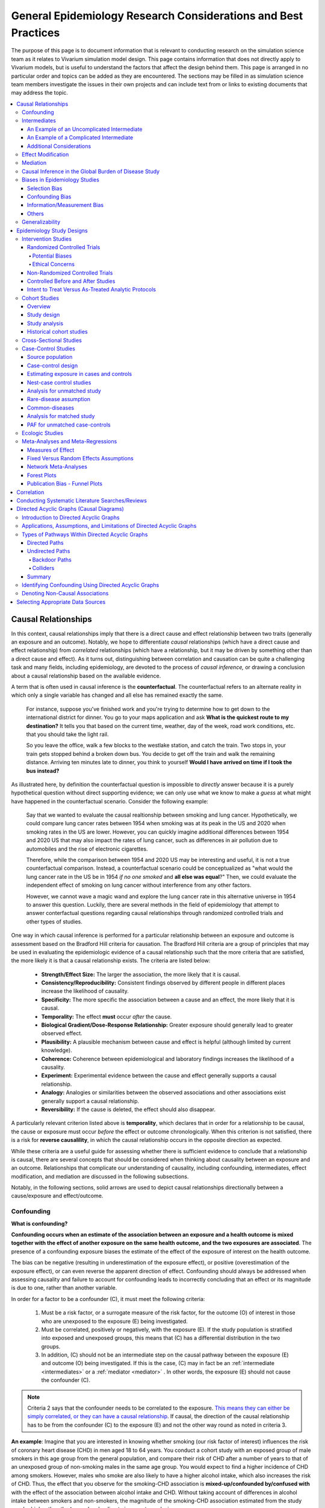 .. role:: underline
    :class: underline

..
  Section title decorators for this document:
  ==============
  Document Title
  ==============
  Section Level 1
  ---------------
  Section Level 2
  +++++++++++++++
  Section Level 3
  ~~~~~~~~~~~~~~~
  Section Level 4
  ^^^^^^^^^^^^^^^
  Section Level 5
  '''''''''''''''
  The depth of each section level is determined by the order in which each
  decorator is encountered below. If you need an even deeper section level, just
  choose a new decorator symbol from the list here:
  https://docutils.sourceforge.io/docs/ref/rst/restructuredtext.html#sections
  And then add it to the list of decorators above.

.. _general_research:

===============================================================
General Epidemiology Research Considerations and Best Practices
===============================================================

The purpose of this page is to document information that is relevant to conducting research on the simulation science team as it relates to Vivarium simulation model design. This page contains information that does not directly apply to Vivarium models, but is useful to understand the factors that affect the design behind them. This page is arranged in no particular order and topics can be added as they are encountered. The sections may be filled in as simulation science team members investigate the issues in their own projects and can include text from or links to existing documents that may address the topic.

.. contents::
	:local:

.. _causal_relationships:

Causal Relationships
--------------------

In this context, causal relationships imply that there is a direct cause and 
effect relationship between two traits (generally an exposure and an outcome). 
Notably, we hope to differentiate *causal* relationships (which have a direct 
cause and effect relationship) from *correlated* relationships (which have a 
relationship, but it may be driven by something other than a direct cause and 
effect). As it turns out, distinguishing between correlation and causation can 
be quite a challenging task and many fields, including epidemiology, are 
devoted to the process of *causal inference,* or drawing a conclusion about a 
causal relationship based on the available evidence.

A term that is often used in causal inference is the **counterfactual**. The 
counterfactual refers to an alternate reality in which only a single variable 
has changed and all else has remained exactly the same. 

  For instance, suppose you've finished work and you're trying to determine 
  how to get down to the international district for dinner. You go to your 
  maps application and ask **What is the quickest route to my destination?** 
  It tells you that based on the current time, weather, day of the week, road 
  work conditions, etc. that you should take the light rail.

  So you leave the office, walk a few blocks to the westlake station, and 
  catch the train. Two stops in, your train gets stopped behind a broken down 
  bus. You decide to get off the train and walk the remaining distance. 
  Arriving ten minutes late to dinner, you think to yourself **Would I have 
  arrived on time if I took the bus instead?**

As illustrated here, by definition the counterfactual question is impossible 
to *directly* answer because it is a purely hypothetical question without 
direct supporting evidence; we can only use what we know to make a *guess* at 
what might have happened in the counterfactual scenario. Consider the 
following example:

  Say that we wanted to evaluate the causal realtionship between 
  smoking and lung cancer. Hypothetically, we could compare lung cancer rates 
  between 1954 when smoking was at its peak in the US and 2020 when smoking 
  rates in the US are lower. However, you can quickly imagine additional 
  differences between 1954 and 2020 US that may also impact the rates of lung 
  cancer, such as differences in air pollution due to automobiles and the rise 
  of electronic cigarettes. 

  Therefore, while the comparison between 1954 and 2020 US may be interesting 
  and useful, it is not a true counterfactual comparison. Instead, a 
  counterfactual scenario could be conceptualized as "what would the lung 
  cancer rate in the US be in 1954 *if no one smoked* and **all else was equal**?" 
  Then, we could evaluate the independent effect of smoking on lung cancer
  without interference from any other factors. 

  However, we cannot wave a magic wand and explore the lung cancer rate in 
  this alternative universe in 1954 to answer this question. Luckily, there 
  are several methods in the field of epidemiology that attempt to answer 
  conterfactual questions regarding causal relationships through randomized 
  controlled trials and other types of studies. 

One way in which causal inference is performed for a particular relationship 
between an exposure and outcome is assessment based on the Bradford Hill 
criteria for causation. The Bradford Hill criteria are a group of principles 
that may be used in evaluating the epidemiologic evidence of a causal 
relationship such that the more criteria that are satisfied, the more likely 
it is that a causal relationship exists. The criteria are listed below:

  - **Strength/Effect Size:** The larger the association, the more likely 
    that it is causal.
  - **Consistency/Reproducibility:** Consistent findings observed by different 
    people in different places increase the likelihood of causality.
  - **Specificity:** The more specific the association between a cause and an 
    effect, the more likely that it is causal.
  - **Temporality:** The effect **must** occur *after* the cause.
  - **Biological Gradient/Dose-Response Relationship:** Greater exposure should 
    generally lead to greater observed effect.
  - **Plausibility:** A plausible mechanism between cause and effect is helpful 
    (although limited by current knowledge).
  - **Coherence:** Coherence between epidemiological and laboratory findings 
    increases the likelihood of a causality.
  - **Experiment:** Experimental evidence between the cause and effect generally 
    supports a causal relationship.
  - **Analogy:** Analogies or similarities between the observed associations and 
    other associations exist generally support a causal relationship.
  - **Reversibility:** If the cause is deleted, the effect should also disappear.

A particularly relevant criterion listed above is **temporality**, which 
declares that in order for a relationship to be causal, the cause or exposure 
must occur *before* the effect or outcome chronologically. When this criterion 
is not satisfied, there is a risk for **reverse causalility**, in which the 
causal relationship occurs in the opposite direction as expected.

While these criteria are a useful guide for assessing whether there is 
sufficient evidence to conclude that a relationship is causal, there are 
several concepts that should be considered when thinking about causality 
between an  exposure and an outcome. Relationships that complicate our 
understanding of causality, including confounding, intermediates, effect 
modification, and mediation are discussed in the following subsections.

Notably, in the following sections, solid arrows are used to depict causal 
relationships directionally between a cause/exposure and effect/outcome. 

Confounding
+++++++++++

**What is confounding?**

**Confounding occurs when an estimate of the association between an exposure and a health outcome is mixed together with the effect of another exposure on the same health outcome, and the two exposures are associated**. The presence of a confounding exposure biases the estimate of the effect of the exposure of interest on the health outcome. 

The bias can be negative (resulting in underestimation of the exposure effect), or positive (overestimation of the exposure effect), or can even reverse the apparent direction of effect. Confounding should always be addressed when assessing causality and failure to account for confounding leads to incorrectly concluding that an effect or its magnitude is due to one, rather than another variable. 

In order for a factor to be a confounder (C), it must meet the following criteria:

  1. Must be a risk factor, or a surrogate measure of the risk factor, for the outcome (O) of interest in those who are unexposed to the exposure (E) being investigated.
  2. Must be correlated, positively or negatively, with the exposure (E). If the study population is stratified into exposed and unexposed groups, this means that (C) has a differential distribution in the two groups.
  3. In addition, (C) should not be an intermediate step on the causal pathway between the exposure (E) and outcome (O) being investigated. If this is the case, (C) may in fact be an :ref:`intermediate <intermediates>` or a :ref:`mediator <mediator>` . In other words, the exposure (E) should not cause the confounder (C).

.. note::

  Criteria 2 says that the confounder needs to be correlated to the exposure. `This means they can either be simply correlated, or they can have a causal relationship <https://www.theanalysisfactor.com/what-is-a-confounding-variable/>`__. If causal, the direction of the causal relationship has to be from the confounder (C) to the exposure (E) and not the other way round as noted in criteria 3. 

.. image:: confounding_triangle.svg

.. todo::
  we should also note how we will apply our knowledge of confounding in our models. like, when do we need to be careful of confounders? like only when we interpret our effect sizes from the literature? What about GBDs assumptions of confounding? Do all gbd models (the RRs for the risk cause-models) have assumptions of causal, with no confounding?

**An example**:
Imagine that you are interested in knowing whether smoking (our risk factor of interest) influences the risk of coronary heart disease (CHD) in men aged 18 to 64 years. You conduct a cohort study with an exposed group of male smokers in this age group from the general population, and compare their risk of CHD after a number of years to that of an unexposed group of non-smoking males in the same age group. You would expect to find a higher incidence of CHD among smokers. However, males who smoke are also likely to have a higher alcohol intake, which also increases the risk of CHD. Thus, the effect that you observe for the smoking-CHD association is **mixed-up/confounded by/confused with** with the effect of the association between alcohol intake and CHD. Without taking account of differences in alcohol intake between smokers and non-smokers, the magnitude of the smoking-CHD association estimated from the study may be higher than the **true** value, leading to incorrect conclusions.

The criteria for alcohol to be a confounding factor for the smoking-CHD relationship is met because:

  1. Alcohol intake is a risk factor for CHD in non-smokers. In other words the relationship between alcohol and CHD is not dependent on smoking status.  
  2. Smokers generally have a higher alcohol intake (in most populations). 
  3. Finally, alcohol intake is not on the causal pathway between smoking and CHD (smoking does not in itself cause people to drink more alcohol). 

.. image:: smoking_triangle.svg

Note that the dotted line between smoking and alcohol indicates that we do not expect a 'causal' link between the smoking and alcohol. Rather, it indicates that the two are associated in the population.

**How to identify confounding?**

We look for confounding by stratifying (splitting) the data according to the proposed confounding factor and then examining the measures of effect of the exposure on the outcome in the different strata separately. If the stratum-specific measures of effect are similar to each other, but different from the crude measure of effect, this is evidence for confounding. We can now consider a numerical example to demonstrate how you can look for confounding in data from an epidemiological study.

**An example**:
A report was published that made the novel claim that coffee consumption is associated with risk of cancer of the pancreas. Here, the exposure (E) is coffee consumption and the outcome (O) is cancer of the pancreas. The importance of this finding was disputed because it was pointed out that coffee consumption is associated with cigarette smoking, and smoking is known to be a risk factor for cancer of the pancreas. Thus, smoking may be confounding (C) the association between coffee consumption and risk of cancer of the pancreas.

(Smoking is a credible alternative explanation for the reported association between coffee and pancreatic cancer. While there are many other things that are associated with coffee drinking, for any of these things to provide a credible alternative explanation for the coffee-cancer relationship, they would have to be associated with cancer risk indepedent of coffee drinking [criteria 1].)

Suppose that the association between coffee consumption and pancreatic cancer was detected in a case-control study, where the basic data was as follows:

+---------+---------------+-----------------------+
|         | Drinks coffee | Does not drink coffee | 
+=========+===============+=======================+
| Cases   |      450      |          300          | 
+---------+---------------+-----------------------+
| Control |      200      |          250          |
+---------+---------------+-----------------------+
  
From this data, it seems that the odds of coffee consumption among cases (450/300 = 1.5) is higher than that among controls (200/250 = 0.8), giving an odds ratio of 1.9.

Suppose we now look at the association between coffee consumption and pancreatic cancer separately for smokers and non-smokers. This is known as stratification. 

The table below shows the data on coffee consumption and disease status for smokers and non-smokers (or stratified by smoking status):

+----------+---------------------------------------+---------------------------------------+
|          | Smokers                               | Non-smokers                           |
+==========+===============+=======================+===============+=======================+
|          | Drinks coffee | Does not drink coffee | Drinks coffee | Does not drink coffee |
+----------+---------------+-----------------------+---------------+-----------------------+
| Cases    |      400      |          200          |       50      |          100          |
+----------+---------------+-----------------------+---------------+-----------------------+
| Control  |      100      |          50           |      100      |          200          |
+----------+---------------+-----------------------+---------------+-----------------------+
|Odds ratio| (400/200)÷(100/50) = 1.0              | (50/100)÷(100/200) = 1.0              |
+----------+---------------------------------------+---------------------------------------+

If smoking had no influence on the association between coffee consumption and pancreatic cancer, then we would expect that the odds ratio would still be about 1.9, both in smokers and non-smokers. In fact, in our example, the odds ratio for both smokers and non-smokers is 1.0. In other words, after stratifying by smoking status, there appears to be no evidence of an association between coffee consumption and pancreatic cancer. The results support the suggestion that smoking confounded the association between coffee and risk of cancer of the pancreas. The statistical association between coffee drinking and cancer is still valid, but the explanation for this association is that it is largely due to unequal distribution of smoking behaviour among people who do, and do not, drink coffee.

Why should this be? We mentioned earlier that, in order for a factor to be a confounder, it must be associated with the risk factor under investigation. In our example, we can investigate whether this is true by examining the data from *controls*, since the distribution of all exposures in the control group should reflect the distribution of exposures in the population from which the cases originated. 

The table below shows the association between the exposure (E), coffee consumption, and the confounder (C), smoking, *among the controls* [criteria 2]:

+------------+---------------+-----------------------+
|            | Drinks coffee | Does not drink coffee | 
+============+===============+=======================+
|Smokers     | 100 (**50%**) |       50 (**20%**)    |  
+------------+---------------+-----------------------+
|Non-smokers |   100 (50%)   |       200 (80%)       |
+------------+---------------+-----------------------+
|Total       |  200 (100%)   |      250 (100%)       |
+------------+---------------+-----------------------+

We can see that, among coffee drinkers, 1 in 2 (50%) are smokers, whereas among those who do not drink coffee, only 1 in 5 (20%) are smokers. This observation satisfies the first criterion for a confounding factor, that it must be associated with the risk factor under investigation. The coffee drinkers and non-coffee drinkers are not comparable (similar) in their drinking habits. (* Note: In a cohort study, we could look at this association by constructing a similar table, but replacing the number of controls in each cell with the number of person-years at risk (or the number of persons at the start of follow-up if we are conducting an analysis of risks rather than rates)).

We also mentioned above that, for a factor to be a confounder, it should be a risk factor for the outcome and that this relationship is not dependent on exposure status [criteria 1]. In our example, we can confirm this by looking at the association between smoking and pancreatic cancer separately for those who drink coffee and those who do not:

+----------+---------------------------+---------------------------+
|          | Drinks coffee             | Does not drink coffee     |
+==========+=============+=============+=============+=============+
|          | Smoker      | Non-smoker  | Smokers     | Non-smokers |
+----------+-------------+-------------+-------------+-------------+
| Cases    |      400    |    50       |   200       |     100     |
+----------+-------------+-------------+-------------+-------------+
| Control  |      100    |    100      |   50        |     200     |
+----------+-------------+-------------+-------------+-------------+
|Odds ratio| (400/50)÷(100/100) = 8.0  | (200/100)÷(50/200) = 8.0  |
+----------+---------------------------+---------------------------+

The odds of pancreatic cancer are 8 times higher among individuals who smoke than among individuals who do not smoke regardless of whether or not they drink coffee. This then satisfies the first criterion that the factor must be a risk factor for the disease in those unexposed.

Finally, we can be confident that smoking is not on the causal pathway between coffee drinking and pancreatic cancer, so the third criterion for being a confounder is satisfied.

It should now be clearer why smoking acts as a confounder in the association between coffee consumption and pancreatic cancer. Smoking is itself a risk factor for pancreatic cancer, and smoking is also differentially distributed between those who drink and not drink coffee. Thus, when we first looked at the overall association between coffee consumption and pancreatic cancer, the effect of coffee consumption was **mixed up** with the effect of smoking (because there are proportionately more smokers among those who drink coffee than among those who do not). But once we accounted for smoking by looking at the data separately for smokers and non-smokers, it became clear that there is, in fact, no evidence for an association between coffee and pancreatic cancer.

Having established that smoking appears to confound the association between coffee consumption and pancreatic cancer, the final step is to combine, or pool, the data across strata of smoking to obtain a combined, or pooled, estimate of the effect of coffee consumption on pancreatic cancer adjusted for the confounding effect of smoking. This pooled estimate is an average of the effect across all strata of smoking weighted by the size of each stratum. There are statistical methods for obtaining such pooled estimates (e.g. Mantel-Haenszel, regression). There are a number of strategies to minimise or deal with confounding, both when designing a study and in the analysis phase.

.. note::

  as you can see, there is no real effect of coffee on cancer - coffee does NOT cause cancer! *PHEWWW- we can caffeine away!* This example showed that the purported relationship between coffee and cancer was in fact *spurious*. It was all because of smoking, smoking was the real culprit (isnt it always?)! It got 'mixed-up' with coffee cuz more coffee drinkers smoke so it made it *seem* like drinking coffee is a risk factor for smoking. 

  In vivarium, we should not have the need to be involved with proving causality. But we do need to make an assessment of whether the reported effect sizes we use from the literature are true estimates or they could be biased due to residual confounding that has not been fully addessed.    

.. todo::
  What we should look for re: confounding when assessing effect sizes

Intermediates
+++++++++++++

An intermediate variable as discussed in this section is defined as a variable 
between an exposure and outcome in a sequential causal chain, as demonstrated 
in the diagram below:

.. image:: basic_int_diagram.svg

An Example of an Uncomplicated Intermediate
~~~~~~~~~~~~~~~~~~~~~~~~~~~~~~~~~~~~~~~~~~~

A (simplified) example that can demonstrate such a causal pathway is the 
relationship between the exposure of cigarette smoking, which causes the intermediate variable of accumulated tar in lungs, which in 
turn causes lung cancer (note: for the purposes of this 
example, assume that there is no direct causal relationship between cigarette 
smoking and lung cancer other than through the intermediate variable of 
accumulated tar in lungs).

.. image:: smoking_intermediate_example.svg

Now, let's say that we plan to enact an advertising campaign to reduce smoking 
in hopes of reducing population lung cancer rates. Our expected causal pathway 
would look like this:

.. image:: smoking_intervention_example.svg

Therefore, as we increase intervention coverage (assuming the intervention is effective), we would expect a decrease in 
population lung cancer rates, as these two variables are located on the same 
causal pathway. 

An Example of a Complicated Intermediate
~~~~~~~~~~~~~~~~~~~~~~~~~~~~~~~~~~~~~~~~

Now, let's imagine that a brand new hypothetical medication was just 
created that dissolves tar in lungs that accumulates due to smoking and is now 
widely used in some areas. Our causal diagram would now look like this:

.. image:: medication_example.svg

Quickly, we can now see that the relationship we previously knew between 
smoking and lung cancer is now impacted by the use of this hypothetical 
medication that affects the intermediate variable between smoking and lung 
cancer. Therefore, we can only expect lung cancer rates to decrease *by 
the expected amount as a result of our marketing intervention* in areas 
that do not widely use this medication.

Notably, intermediate variables may be relevant in situations in which the 
variable located most proximal to the outcome in the causal pathway is 
difficult to measure. For instance, measuring the amount of tar in a person's 
lungs is an invasive procedure; measuring the amount of cigarettes a person 
smokes is much easier in comparison. Therefore, data availability may dictate 
that we model cigarette smoking rather than lung tar. Such variables are often 
referred to as **proxy variables** (variables that are not directly relevant, 
but serve in place of an unobservable or immeasurable relevant variable).

  Using cigarette smoking as a proxy variable for lung tar may be a reasonable 
  approach given that there is no interference on the intermediate variable of 
  lung tar by another exogenous variable (i.e. the medication). However, if 
  there *is* interference on the intermediate variable in the relationship 
  between the exposure and outcome (i.e. significant use of the medication), 
  then the previously measured relationship between smoking and lung cancer 
  will not apply to this population in the same way.

Now, let's say that some time has gone by and now this medication has become 
quite common. A new study measured the relationship between smoking and lung 
cancer in a study population in which 50% of smokers used the medication. Now, 
let's say that we are interested in using the data from that study on the 
relationship between smoking and lung cancer in a simulation for a different 
location. However, in the location we wish to model, the medication is not 
approved at a national level and therefore use of the medication is close to 
zero. However, since we know that the relationship between smoking and lung 
cancer as we've defined it in this example is affected by the use of this 
medication, applying the data from this new study to this model location would 
be inappropriate. Rather, we should use data that measured the relationship 
between smoking and lung cancer in a study population with a similar exposure 
to the exogenous variable (medication) on the intermediate variable.

Additional Considerations
~~~~~~~~~~~~~~~~~~~~~~~~~

Another example of when an intermediate variable might interfere with the 
relationship between an exposure and outcome is when a given intervention 
*decreases* the prevalence of an intermediate variable (that is related to an 
outcome), but the prevalence of that intermediate variable in a specific 
location is already zero and therefore cannot be decreased any further. The 
opposite example of an intervention that *increases* the prevalence of an 
intermediate variable that is already 100% prevalent also holds true.

	For instance, imagine the example of folic acid supplementation 
	(exposure), which *decreases* folic acid deficiency (intermediate), which
	causes neural tube birth defects (outcome). Notably, neural tube birth 
	defects are also caused through other causal pathways such as maternal diabetes. 
	Given that the causal pathway from folic acid fortification-->folic acid deficiency-->neural tube defects is true, we would expect an increase in 
	exposure to folic acid supplementation to decrease neural tube defects. 
	However, the maximum effect of increasing exposure to folic acid 
	supplementation is dependent on the prevalence of the intermediary, folic acid deficiency, in 
	the population. Notably, if folic acid deficiency is zero,
	increasing folic acid supplementation exposure will have no effect on neural tube defects (there is no folic acid deficiency in the population!).  We will need to act on other exposures to reduce neural tube defects in this population, assuming there are other causal pathways for neural tube defects (eg. maternal diabetes) 

The impact of interference by intermediate variables between a given exposure 
and outcome should be carefully considered when designing simulation models. 
Particularly, special consideration should be given to how a relationship 
between an exposure and outcome may differ in various populations based on the 
differing levels of the intermediate variables.

Notably, when the exact mechanism that drives the effect of an exposure on an 
outcome is not well understood, it is possible that there may be *unknown* or 
*unmeasured* intermediate variables on the causal pathway between the exposure 
and outcome. In this case, it is important to carefully consider the 
*generalizability* of data sources that measure the relationship between the 
exposure and outcome to the model population to which it will be applied; or 
in other words, consider key similarities and differences between between the 
study and model populations that may or may not cause the study data to 
accurately reflect the situation in the model population. Additionally, 
limitations of the model should be noted when appropriate.

Effect Modification
+++++++++++++++++++

A factor :math:`M` is said to be an effect modifier if the effect of the 
exposure :math:`E` on disease :math:`D` varies for different values of 
:math:`M`. Effect modification is sometimes also called *interaction*. We 
illustrate this relationship below.

.. figure:: effect_mod_arrow_diagram.svg
  :align: center

If :math:`M` is some dichotomous effect modifier, then :math:`B\neq C`, and :math:`A` does not encompass the entire picture of how :math:`E` acts on :math:`O`. Rather, :math:`A` was calculated from some population; for the sake of example, let's say that :math:`M=1` in :math:`\frac{1}{10}` of this population. Then we see that :math:`A` is tells us about the effect of :math:`E` on a new population if and only if the new population also has the same prevalence of :math:`M`. If we wish to understand how :math:`E` operates in some population where :math:`M` is prevalent in :math:`\frac{1}{3}` of the population, then we would need to know :math:`B` and :math:`C`.

Observe this is in direct contrast to confounding, in which the exposure and 
confounding factor *must not depend on one another* to determine the risk.

We note that effect modification is a statistical phenomenon which may or may 
not reflect a biological phenomenon. However, in the case of epidemiological 
modeling, following the Bradford-Hill criteria of *plausibility*, we would hope 
to be able to explain the effect modification when implementing an effect 
modifier in a model.

Consider asbestos dust as an exposure for lung cancer. Say that in a cohort 
study, we find the following:

.. list-table:: Death rate per 100,000py: asbestos exposure alone
  :widths: 10 10
  :header-rows: 0
  :stub-columns: 1

  * - No Asbestos exposure
    - 66.95
  * - Asbestos exposure
    - 470.85

We might now conclude that the effect of asbestos on lung cancer has a rate 
ratio for :math:`470.85/66.95\approx 7.0`. However, when we stratify by 
smoking, we find the following:

.. list-table:: Death rates per 100,000py: asbestos exposure stratified by smoking status
  :widths: 10 10 10
  :header-rows: 1
  :stub-columns: 1

  * - 
    - Non smokers
    - Smokers 
  * - No Asbestos exposure
    - 11.3
    - 122.6
  * - Asbestos exposure
    - 40.1
    - 901.6

This shows us that the rate ratios for the effect of asbestos on lung cancer 
vary according to smoking status: the rate ratio is :math:`40.1/11.3\approx 3.5` 
for non-smokers and :math:`901.6/122.6\approx 7.3` for smokers.

.. todo:: add citation to Nicole's textbook. Graphs below were reproduced from http://osctr.ouhsc.edu/sites/default/files/2020-02/Module8PartVNotes.pdf

We include below a graphical representation of a risk outcome stratified by sex, and by age. On the y-axis we have incidence of some outcome such as high blood pressure, and on the x-axis we have an exposure such as obesity.

.. todo::
   Format citations.

.. image:: without_em_illustration.svg
  :width: 400

Observe that the difference in incidence of high blood pressure, between people from Town A versus Town B, is not *modified* by the exposure status. Thus the incidence ratio between exposed and unexposed groups, within this population, is not modified by town of residence.

.. figure:: with_em_illustration.svg
  :width: 400

Here, we see that the risk attributable to our exposure is higher in our older group than in our younger group; thus age is an effect modifier for this risk outcome.

Finally, we emphasize that when dealing with a confounding variable, in order to best understand the effects of our exposure, we seek to *remove* the influence of the confounder. By contrast, if variable B is an effect modifier for exposure A, then this interaction is an important property of the relationship between A and B, and their influence on the disease. Rather than remove, we thus try to *capture and describe* effect modification in the greatest detail possible. (Cite Nicole's textbook)


**Effect modification in GBD**

GBD models estimate globally, and almost all of GBD's relative risks are used universally across location, sex, age, and time. This means that GBD generally assumes that the study populations from which they calculate their relative risks are applicable universally, without adjustments for the different sexes, locations, or other potential effect modifiers. When using GBD risk factors in a Vivarium model, it is thus important to know what studies GBD used for their relative risk calculation. From these studies it is necessary to consider:

  - what the prevalence of various effect modifiers in these populations might have been

  - if we believe these are similar enough to the populations we are modeling to use GBD effect sizes

In the case that GBD effect sizes are *not* generalizeable and we are unable to find studies that supply relative risks and effect sizes stratified by the appropriate effect modifiers, it is also necessary to state the uncertainty that will derive from this lack of information.


Mediation
+++++++++

**Definition**:
Mediation analysis aims to disentangle the effect of an independent variable on an dependent variable explained (indirect effect) or 
unexplained (direct effect) by a given set of mediators. Rather than a direct causal relationship between the 
independent variable and the dependent variable, a mediating variable improves understanding the relationship between the independent and dependent variables.
The independent variable influences the mediating variable, which in turn influences the dependent variables. 

Generic Depiction: 

.. image:: risk_factors_mediation_diagram.svg

Example: 

.. image:: risk_factors_mediation_example.svg

**Direct versus indirect effects**:
In the example diagram shown above, the indirect effect is the product of path coefficients "1" and "3". 
The direct effect is the coefficient "2". The direct effect measures the extent to which the dependent variable 
changes when the independent variable increases by one unit and the mediator variable remains unaltered.
In contrast, the indirect effect measures the extent to which the dependent variable changes when the independent variable 
is held fixed and the mediator variable changes by the amount it would have changed had the independent variable increased by one unit.
In linear systems, the total effect is equal to the sum of the direct and indirect (2 + 1*3 in the model above). 
In nonlinear models, the total effect is not generally equal to the sum of the direct and indirect effects, but to a modified combination of the two.

**Multiple risk factors**: non-independent risk case (aka: mediation). If MF is mediation factor if Risk 2 through Risk 1
for a given cause
 .. math:: RR_2 = (RR_2 - 1)(1 - MF_{2/1}) + 1
Generalized for multiple pathways of R1 through other RFs
 .. math:: RR_i = (RR_i - 1)(1 - \prod_{j = 1}^n (1 - MF_{i/j})) + 1
This adjusted or non-mediated RR is then used to calculate a non-mediated PAF, with which we can assume independence across risk 
factors when aggregating

Here is `GBD mediator template <https://hub.ihme.washington.edu/display/gbd2017/Mediator+Template>`_ which belongs to GBD/risk factors causal criteria section

Causal Inference in the Global Burden of Disease Study
++++++++++++++++++++++++++++++++++++++++++++++++++++++

Notably, GBD researchers use an evidence scoring system that is based off of a 
subset of the Bradford Hill Criteria to evaluate the quality of evidence 
regarding causal relationships between risk-outcome pairs in GBD. 
Specifically, before computing the relative risks for a GBD risk factor, GBD 
researchers evaluate the *risk of bias* among individual studies that 
investigate the relationship between a risk-outcome pair. Then, GBD 
researchers additionally evaluate the strength (as a direct result of the 
relative risk curve they compute), consistency (through evaluating between 
study heterogeneity), and dose-response (through the shape of the relative 
risk curve) for the computed relative risks for a given risk factor. Using 
these criteria, GBD researchers create a quantitive quality of evidence score 
for each risk-outcome pair in GBD.

.. note::

	The formal evidence scoring system is planned to be used in GBD 2020 and 
	was not used in this systematic way for previous GBD rounds.

	Additional, this evaluation of the epidemiological evidence to support a 
	causal relationship between a risk-outcome pair is part of a large process 
	that GBD uses to select risk-outcome pairs to model, which includes an 
	evaluation of the importance of the risk factor to the outcome, data 
	availability, and generalizability.

Specifically, GBD researchers evaluate the risk of bias within individual 
studies based on the following characteristics:

1) Representativeness of the study population

2) Exposure measurement

  a) Individual versus population

  b) Objective versus self-report

  c) Multiple prospective versus baseline prospective versus retrospective

3) Outcome measurement

  a) Death certificatie/physician diagnosis/medical records versus self-report

  b) Blind outcome assessment versus not

4) Reverse causation: low, medium, high

5) Control for confounding 

  a) Randomized controlled trial

  b) Age, sex, tobacco, income, education, other critical determinants for a specific outcome not on the causal pathway

  c) Age, sex, tobacco, other critical determininants for a specific outcome not on the causal pathway

  d) Age, sex

6) Selection bias

  a) High follow-up (95%), not opportunity for selection

  b) Moderate follow-up (85-95%), limited opportunity for selection

  c) Low follow-up (<85%), considerable opportunity for selection

Parameters related to evidence quality are then accounted for in the assessment
of the relationship of the risk-outcome pair through MR-BRT analyses.

.. note::

  This information was obtained from a science seminar presented by Ryan 
  Barber and Chris Murray on March 11, 2020; a recording is available `here <https://hub.ihme.washington.edu/display/GBD2020/GBD+Science+Seminar+series>`_. Documentation for GBD's evidence scoring system is available `here <https://hub.ihme.washington.edu/display/GBD2020/Evidence+score>`_.

Biases in Epidemiology Studies
++++++++++++++++++++++++++++++

.. todo::

	Intro

Selection Bias
~~~~~~~~~~~~~~

.. todo::

	This section

Confounding Bias
~~~~~~~~~~~~~~~~

.. todo::

	This section

Information/Measurement Bias
~~~~~~~~~~~~~~~~~~~~~~~~~~~~

.. todo::

	This section

Others
~~~~~~

.. todo::

	This section

Generalizability
++++++++++++++++

.. todo::

	This section

Epidemiology Study Designs
--------------------------

In **randomized experimental studies**, the process of randomising individuals (or groups) to different exposures generally ensures that the different groups are equally balanced with respect to all relevant factors that might influence the risk of the outcome. In such randomised studies, 'exposure' usually refers to a treatment or other intervention that is being compared to another, or to no intervention. Randomisation ensures that every treatment group has a similar risk of the outcome at the beginning of the study. Provided the study is conducted rigorously and is sufficiently large, if we see a difference in the incidence of the outcome between treatment groups at the end of the study, then we can conclude that this difference is caused by the treatment. For this reason, experimental studies provide the strongest evidence of a causal association between an exposure and disease.

In **observational studies**, however, it is rarely possible for individuals to be randomly assigned to an exposure. Often, individuals who share a particular risk factor have other characteristics in common that influence their risk of disease. Individuals who do not share this particular risk factor may also differ in other important ways that influence their risk of disease. So we cannot be sure that those with and without the risk factor of interest (exposed and unexposed individuals) are similar, or comparable, with respect to all other relevant factors. This makes it difficult to determine if the association we observe between disease and our risk factor of interest is real, or whether it is influenced by other factors.

Intervention Studies
++++++++++++++++++++

Randomized Controlled Trials
~~~~~~~~~~~~~~~~~~~~~~~~~~~~

Randomized Controlled Trials (RCTs) are a type of epidemiologic study design 
in which researchers randomly divide a study population into two or more 
groups and experimentally expose one (or more) of those group to a given 
exposure(s) while the remaining group serves as a control population. The goal 
of RCTs is to measure the potential causal relationship between a given 
exposure (or intervention) and a given outcome or outcomes without the 
influence of counfounding variables and they require exposures that can be 
experimentally administered to study subjects in an ethical manner.

Randomization is a critical aspect of RCTs. The goal behind randomizing study 
subjects to exposure groups is to ensure that any potential confounders, both 
known and unknown, between the exposure and outcome are evenly distributed 
between groups; in other words, to eliminate any association between the 
confounder and the exposure (a necessary condition for Confounding_). When 
equal distribution of confounding variables across exposure groups is achieved 
via randomization, **there will be no bias due to confounding in the 
measurement of the association between the exposure and outcome.** This means 
that there is no need to identify and control for potential confounding 
variables when conducting RCTs and makes **RCTs the gold standard study design 
for measuring causal relationships.** 

RCTs are longitudinal in nature in that study subjects are tracked over time 
following administration of the exposure or treatment. Selection of study 
participants are required to be at-risk for the outcome (note that the outcome 
may be *remission* from a condition, requiring study subjects to be infected 
at study enrollment).

Of note, another type of RCTs is a *cluster* randomized trial. In cluster 
randomized trials, *groups* of study subjects are treated as the unit for 
randomization rather than individual study subjects. Example: An elementary 
school with 20 classrooms randomizes 10 classrooms to a standard recess length 
(unexposed) group and 10 classrooms to an increased recess length (exposed) 
group. Student test scores are measured as the outcome of interest. Cluster 
randomized trials require additional analytic protocols and may require larger 
sample sizes than non-cluster RCTs, but otherwise are similar to RCTs with 
regard to their strengths and limitations.

Other sub-types of RCTs include *non-inferiority*, *equivalence*, and 
*superiority* trials. At a high level, the aim of non-inferiority trials is to 
prove that a given exposure is *not worse than* the comparative exposure; the 
aim of an equivalence trial is to prove that a given exposure is *as good as* 
the comparative exposure; and the aim of a superiority trial is to prove that 
a given exposure is *better than* the comparative exposure. While the overall 
design of these trials will be similar, they differ with respect to their 
*null hypotheses* and therefore will have different appropriate statistical 
analytic protocols. Notably equivalence trials will use two-sided statistical 
tests, whereas non-inferiority and superiority trials will use one-sided 
statistical tests. See `here <https://pubmed.ncbi.nlm.nih.gov/18537788/>`_ 
for more reading. 

Potential Biases
^^^^^^^^^^^^^^^^

Although randomization minimizes the potential for confounding bias, it may 
still occur if randomization of study subjects to exposure groups does not 
achieve equal distribution of confounding variables across groups. This may 
occur due to random chance and is more likely to occur when the study size is 
small. For this reason, RCTs generally report the distribution of demographic 
and other variables across exposure groups to evaluate if randomization 
achieved reasonably equal distributions.

Another source of potential bias in RCTs arises from lack of blinding of 
exposure groups. For instance, if a study subject was aware that they were 
assigned to take a status quo version of a drug rather than a new formulation 
of a drug, they may be less likely to comply with the treatment algorithm than 
a study subject who knew they were taking the new formulation. Further, study 
administrators may differentially treat patients in either the experimental or 
control groups, which could differentially affect outcomes. For this reason, 
**single-blinded** (blinding of exposure groups to study subjects OR study 
administrators), or more preferentially **double-blinded** (blinding of 
exposure groups to study subjects AND study administrators) RCTs are less 
subject to bias than non-blinded RCTs. The **placebo effect** (or lack 
thereof) is an example of a phenomenon that can bias study results when study 
subjects are not blinded to their treatment group. See 
`here <https://www.ncbi.nlm.nih.gov/pmc/articles/PMC2947122/>`_ for more 
reading. 

Another concern with RCTs is the degree to which they can be generalized to 
the general population. RCTs often have strict inclusion criteria 
(requirements for study subject eligibility), which may make the study 
population of RCTs non-representative of the general population of interest. 
For instance, if an RCT that recruited healthy study subjects finds that a 
treatment is safe and effective in its study population, it does *not* mean 
that the treatment is also safe and effective for use in populations with 
significant comorbidities, which may have the potential for significant
`Effect Modification`_. Further, it is possible that the administration of the 
treatment in a formal and controlled RCT setting may differ from typical 
administration of the treatment in the real world. Therefore, a treatment that 
has proven effective in an RCT setting may not be as effective in the real 
world due to issues related to compliance, sub-par administration, etc. 

Attrition bias is an additional concern in RCTs that may arise when study 
subjects drop out of the study at differential rates by treatment group. This 
may occur in situations in which one treatment group is experiencing worse 
symptoms than others.

Ethical Concerns
^^^^^^^^^^^^^^^^

Because study administrators must intentionally expose study subjects to the 
experimental exposure in RCTs, it is an ethical requirement that RCTs are only 
used for exposures that are reasonably believed to be beneficial and not 
harmful to study subjects. For this reason, measures of effect that come from 
RCTs are generally protective measures (relative risks less than one).

Additionally, it is also an ethical requirement that study administrators may 
not withhold treatments that are known to be beneficial from study subjects. 
Therefore, in situations in which a new treatment is being investigated but a 
status-quo treatment already exists, the control group in an RCT must be 
administered the status-quo treatment instead of placebo. 

Non-Randomized Controlled Trials
~~~~~~~~~~~~~~~~~~~~~~~~~~~~~~~~

As discussed above, *randomization* to exposure groups is a critical aspect of 
randomized controlled trials that controls for the influence of confounding. 
However, experimental studies may still be conducted in the absence of 
randomization. These studies are often referred to as non-randomized 
controlled trials (NRCTs). NRCTs can be used in situations in which individual 
study subjects' needs and/or preferences are given priority in treatment group 
assignment. While NRCTs are very similar to RCTs, because study subjects are 
not randomly assigned to exposure groups in NRCTs, they are subject to 
confounding bias and must be analyzed with this in mind.

Controlled Before and After Studies
~~~~~~~~~~~~~~~~~~~~~~~~~~~~~~~~~~~

Controlled before and after studies are a type of intervention study that 
assesses a study population at a baseline measurement in time, delivers some 
type of intervention or exposure to that study population, and then 
re-assesses the study population at a later time point. In these studies, the 
unexposed and exposed groups are the same study subjects, just before 
(unexposed) and after (exposed) the administration of an intervention. 

While the unexposed group and exposed group are hypothetically the same in 
controlled before and after studies, potential for bias due to differences 
between these groups arise if the time between baseline and follow-up 
measurements is long (potential for significant differences in the population 
to arise due to factors other than the intervention) and if there is high loss 
to follow up of study subjects between the baseline and follow-up 
measurements. Loss to follow up of study subjects is a concern especially when 
it occurs differentially by a potential confounding variable (for instance, 
when more females drop out than males between baseline and follow-up 
measurements). Additionally, generalizability is an important consideration 
with this type of study design. 

Notably, controlled before and after studies are typically used in the context 
of administering a policy change or other type of large scale intervention to 
a population; for example, assessing population level vitamin A deficiency 
prevalence before and after implementation of a vitamin A fortification 
initiative. In these cases, the exposed and unexposed groups do not 
necessarily need to be the same individual study subjects, but rather could be 
a sample of the population at different time points. 

Intent to Treat Versus As-Treated Analytic Protocols
~~~~~~~~~~~~~~~~~~~~~~~~~~~~~~~~~~~~~~~~~~~~~~~~~~~~

There are two analytical protocols in experimental studies that have 
significant implications for how to interpret the results and potential 
biases: intent to treat (ITT) and as-treated. Intent to treat analytic 
protocols considers each study subject in their assigned exposure group as 
exposed, regardless of whether they fully complied with the treatment 
protocol. In this case, the measured treatment effect from the study may be 
less effective than if all study subjects were 100% compliant with the 
treatment protocol, but bias will be avoided.

On the other hand, the as-treated analytic protocol allows for censoring or 
reclassification of exposure status of study subjects based on their treatment 
protocol compliance. While the as-treated analytic protocol may allow for 
measurement of treatment effect specific to a certain level of treatment 
protocol compliance, it may introduce bias into the study by nullifying 
exposure group randomization if treatment compliance is associated with any 
possible known or unknown confounding variables. Therefore, if an RCT is 
analyzed via an as-treated analytic protocol, control for confounding 
variables may be necessary to to avoid confounding bias. 

Cohort Studies
++++++++++++++

Overview
~~~~~~~~

Cohort studies can tell us about the relationship between an exposure and an 
outcome. For an exposure of interest, we might consider :math:`k` exposure levels. 
Groups of study subjects are selected for each exposure level, and then
folloewd for a predetermined period of time, after which the outcome is measured 
in each exposure group.

The :math:`k` exposure levels can be :math:`k=2`, with exposed and unexposed (or drug A and drug B), or :math:`k=5`, with several levels of exposure. For :math:`k>2`, 
which we call a **polytomous** exposure, note these exposures can be ordered or 
unordered. For example, if the strata represent different ranges of pack-years of 
cigarettes, more pack-years will put subjects at a strictly higher risk for lung 
cancer. However, if the different exposures are different occupations, the 
strata won't necessarily be ordered.

Cohort studies are particularly useful for when interested in:

  - Rare exposures. Note that this is because we are selecting study groups by exposure status, allowing us to seek out the (potentially rare) exposure, and then wait to see how outcomes develop in each group. This is in contrast to case control studies, in which study groups are selected for their outcomes. Case control studies are thus better for rare outcomes, and can pose accuracy issues for rare exposures.

  - Multiple outcomes for one exposure. For example, we could look at people who exercise in differing amounts per week, and then look at blood pressure, BMI, and depression in the subjects as three different outcomes.

Cohort studies also have the advantage of the exposure being measured 
before incidence of the outcome, helping to mitigate bias arising from 
the outcome(s).

The main disadvantages of cohort studies are:

  - Bias is introduced when subjects are lost to follow-up over the course of the study. This could be through moving away, dying, or other factors. When the exposure of interest has stronger correlation with a factor that causes loss to follow-up, the bias increases.

  - Cohort studies are expensive and take time.

Note that with a longer latency period of the disease or outcome under 
investigation, potential for loss to follow-up increases, along with the time
and cost of the study

Study design
~~~~~~~~~~~~

When selecting study subjects for each exposure group, it is essential that the 
groups resemble one another with respect to all variables that are potential confounders. This will likely include age and sex, in addition to any exposure-specific confounders. In the event that it is not possible for each 
exposure group to have the same distribution of each confounder, it is 
important to measure the prevalence of the confounders in each exposure group 
at the start of the study, so the results can be adjusted for confounding at 
the close of the study.

It is also important that follow-up methods are identical between groups, 
to help ensure that the measurement of differential outcomes in the exposure 
groups is attributable strictly to different exposures.


Study analysis
~~~~~~~~~~~~~~

At the end of the follow-up period, the outcome(s) of interest are measured in 
the different exposure groups. From this measurement, we can either calculate 
a risk of the outcome, using the entire exposure group at the outset of the 
study as a denominator, or a rate of the outcome, using person-time at risk. 
Notably a rate takes loss to follow-up into account; however, this is not 
to be confused with adjusting for the bias that losing subjects introduces. From 
these measurements, we can then calculate a risk ratio or a rate ratio for 
each exposure group, adjusting for confounders if able and applicable.


Historical cohort studies
~~~~~~~~~~~~~~~~~~~~~~~~~
Cohort studies are *prospective studies*, because we start with the exposure, 
moving forward in time towards the outcome. However, cohort studies can also be 
constructed as historical cohort studies.

Historical cohort studies use historical records, and can be conducted using a 
set of records that contains sufficient data, or using separate datasets with 
exposure and outcome measurements, if it is possible to link the records.
Historical cohort studies can be conducted with significantly less time and 
cost than real-time cohort studies; however, the data for such studies will 
typically have been collected for an unrelated purpose, potentially resulting in 
incomplete or inaccurate data.

These studies are most commonly conducted in the context of occupational data. 
For example, examining how long individuals worked in mining, as a risk for 
respiratory disease.

Cross-Sectional Studies
+++++++++++++++++++++++

.. todo::

	This section

Case-Control Studies
++++++++++++++++++++

Case-control studies are *analytical studies*. In case-control studies, individuals are selected on the basis of their disease status. The starting point for this type of study is the identification of :underline:`cases` - **individuals suffering from a particular disease or condition**. These are compared with a group of :underline:`controls` - **individuals who do not have the disease or condition** . The exposure history in the cases and controls is then compared.

.. image:: case_control_design_visual.svg 

The main advantage of the case-control approach is that it reduces the number of people we need to study because we (usually) study all of the people who develop the disease, but only
a sample of the people who don’t. So for example, if there is a population of 20,000 people who are followed over a period of two years, and there are 200 new cases of the outcome of
interest during this time, we might just study the 200 cases and 200 controls, rather than having to interview or take blood samples from all 20,000.

Thus, a case-control study recruits some people because they have the disease/outcome of interest and some people because they don't (usually). **The key feature of a case-control
study is that the probability of being recruited into the study differs between individuals with and without the disease of interest**. In practice we usually try and recruit all of the incident
cases of disease during the risk periods so the probability of recruitment for the individuals with the disease is 100%, whereas it is much lower for those who don’t have the disease.


Source population
~~~~~~~~~~~~~~~~~

It is useful to consider that there is a population underlying every case-control study:

   - cases are individuals in the population who have developed the disease of interest and 
   - controls are a representative sample of individuals without the disease from the same population. 

This population is sometimes called the base or the source population. Exposure is ascertained for cases and controls only (not for the whole population), and the population does not have to be followed up to see who develops the disease. Therefore, this is an *efficient study design*. Notably, as individuals are selected on the basis of their disease status, it is particularly useful for studying rare diseases and diseases of long latency.


Case-control design
~~~~~~~~~~~~~~~~~~~

  1. What is the study question? 
    *  The specific question the study is designed to answer must be clearly stated. It usually takes the form of “Is this exposure associated with this outcome?” Failure to do this can lead to poor design and problems in the interpretation of results.
  2. Who are the **cases**? 
    * :underline:`Definition`: There needs to be a precise case definition that all cases fulfil. This may be histological, a clinical pattern or may be the result of a coding exercise (for example, death certificate diagnoses).
    * :underline:`Source`: The source of the cases needs to be clearly defined. In a population-based study, cases might be all possible individuals with the disease arising within a defined population within a fixed period of time. In this situation the ‘base’ is the defined population, and there might be multiple sources of cases - surveillance, death certificates, pathology records etc. Alternatively, the study may be hospital-based – the source of cases might be all patients fulfilling the case definition who attend one or more specific hospitals. In this example the cases in the study may arise from a more selective population, because cases who attend these hospitals may not be representative of all cases who fulfil the case definition in the study area: issues to consider include cases’ access to health services and referrals to specialist hospitals. In general, population-based studies are easier to interpret than hospital-based studies but are more difficult to conduct.
    * :underline:`Incident or prevalent cases`: An important distinction is whether only incident or also prevalent cases are included. Incident cases are new cases appearing with the condition within a fixed period of time, whereas prevalent cases are all patients with the condition at a specific point in time. Prevalent cases will include individuals who may have had the disease for some time and who have not died. If prevalent cases are studied then any associations identified in the study may not just be related to developing the disease but also to surviving with the disease. Also, prevalent cases who have had the disease for some time may have changed their exposure because of their disease, and this may lead to incorrect ascertainment of exposure information.
  3. Who are the **controls** (this is the most difficult decision in designing a case-control study)?
    * :underline:`Definitions`: As a rule, the controls must fulfil all the eligibility criteria defined for the cases apart from those relating to the diagnosis of the disease. Further, the controls should represent the same population, from which the cases are drawn, i.e., they should provide an estimate of the exposure prevalence in the population from which the cases arise. If not, the results of the study are likely to be distorted because of selection bias. 
    * :underline:`Source of controls`: Controls must be a representative sample of individuals without the disease of interest, taken from the population from which the cases arose. Therefore, the source of controls depends on the source of the cases. If the cases are a population-based sample of all incident cases over a specific time period then the most appropriate source of controls is a random sample of individuals without the disease from the same population during this time period. On the other hand, if the cases are ascertained through hospital admissions or other health facilities, the choice of controls is less straightforward. If all cases from a defined population end up in a specific hospital then the base is the defined population and a population sample of controls is best. However, if only selected cases reach the hospital (for example, those with greater access to health services), then the population that gave rise to the cases is less clear and it may be more appropriate to select controls who have undergone a similar selection process – from amongst other hospital patients who have diseases of similar severity to the cases. This presents another problem. The controls should not be biased in terms of the exposure of interest. For example, if you are studying the possibility that a disease is related to alcohol you would not want controls with conditions also related to alcohol (such as patients involved in accidents, who often have a higher level of alcohol consumption than the general population). The selection of controls presents problems of judgement, as well as the fact that appropriate selection is dependent on knowledge of the aetiology of other disease, which is probably incomplete. Alternative sources of controls are relatives, neighbours and people nominated by the case. Each of these may present problems – for example, they may be more similar to the case with respect to exposure than the population at large.
    * :underline:`Will the controls be matched to the case?`: Matching refers to the procedure whereby one or more controls are selected for each case on the basis of similarity for certain characteristics other than the factor under investigation. Common matching variables are age and sex, but others might be place of residence, socio-economic status or parity. The characteristics chosen for matching are those that are thought to be potential confounders. Cases may be individually matched to one (or more) controls or frequency matched to controls (i.e. during recruitment investigators ensure that there are equal number of cases and controls in each level of a matching variable, such as age). Matching is a way of increasing the efficiency of the study, but the controls selected are different from those who would have been selected in an unmatched study, and this must be taken into account by adjusting for the matching factors (e.g. age or gender) in the analysis of a frequency matched study or by carrying out a matched analysis in an individually matched study. In general, matching may offer some gain in efficiency by matching on a few variables but it becomes increasingly difficult to match on more and more variables. So, most studies limit it to age and sex.
    * :underline:`How many control groups?`: It may be tempting to include more than one control group. For example, if the cases are all dead then it may be unclear as to whether the controls should be dead or alive. However, if we choose two separate control groups and they produce different answers then it may be unclear which the correct answer is. On the other hand it may be possible to examine more than one hypothesis by choosing different control groups. For example, if we have a group of healthy controls and a group of cirrhotic controls in a study of liver cancer, it is possible to examine whether risk factors act by leading to cirrhosis or are independent of this pathway. However, this must be explicit in the hypotheses being tested.
    * :underline:`How many controls per case?`: The statistical precision of the estimate of exposure prevalence depends on the number of individuals studied, and so precision can be improved by increasing the number of individuals in the study. The number of cases available is usually limited but this does not apply to controls. We can therefore improve the statistical power of the study by increasing the number of controls per case. However, there will be logistic constraints in terms of how easy it is to find and interrogate controls. In general, the increase in power when we go beyond four controls per case is limited and does not justify the effort.


Estimating exposure in cases and controls
~~~~~~~~~~~~~~~~~~~~~~~~~~~~~~~~~~~~~~~~~

Data on exposure can be gathered in many ways: by personal, postal or telephone interview, by examining medical, occupational or other records, or by taking biological samples. The important issue is to *minimise bias*. Information bias is 

  - **Recall bias**: Having a disease may influence the answers to questions. 
  - **Observer bias**: If the interviewer knows who is a case and who is a control they may be influenced in the way they gather information. 

So, gathering of information must be done as similarly as possible for cases and controls. In addition, the exposure data may be affected by the disease itself. This is a particular problem in case-control studies in which measurement of exposure is done *after* the disease is established. The only situation in which this is not so is when the exposure cannot be affected by the disease (for example, a genetic trait). 

.. todo::
  discuss recall and observer bias more

Nest-case control studies
~~~~~~~~~~~~~~~~~~~~~~~~~

In this type of study, cases occur as a cohort is followed up. These cases become the cases of the nested case-control study and a sample of unaffected cohort members are selected as controls. Once the cases and controls have been selected, further exposure information on them can be collected as required. This is an efficient design and more than one case-control study can be ‘nested’ within a cohort. Also, the 'base' is the cohort and so we know that the controls are representative of the source population that produced the cases.

Analysis for unmatched study
~~~~~~~~~~~~~~~~~~~~~~~~~~~~

CASE-CONTROL STUDIES CANNOT DIRECTLY ESTIMATE DISEASE INCIDENCE UNLESS ALL CASES IN A DEFINED POPULATION ARE OBTAINED (or in the rare circumstance that the "sampling fraction" is known for both cases and controls).

In the analysis of a case-control study, the exposure of cases and controls is compared. The measure of effect obtained from a case-control study is the **odds ratio**.

In an *unmatched* case-control study, the numbers of exposed and unexposed cases and controls can be entered into a 2x2 table as follows:

+-----------+---------+----------+----------+
|           | Cases   | Controls | Total    |
+-----------+---------+----------+----------+
| Exposed   |  a      |  b       | a+b      |
+-----------+---------+----------+----------+
| Unexposed |  c      |  d       | c+d      |
+-----------+---------+----------+----------+
|           | a+c     | b+d      | a+b+d+c  |
+-----------+---------+----------+----------+ 

| The odds of exposure among cases: a/c
| The odds of exposure among controls: b/d
| Ratio of these odds: OR = :math:`\frac{a/c}{b/d}` = :math:`\frac{ad}{bc}`

However, our main question of interest is really whether the frequency (odds) of disease is greater or less among people who are exposed compared to people who are not exposed. The ‘odds ratio of exposure’ among people with and without disease (above) can be interpreted as the ‘odds ratio of disease’ among those with and without exposure. (:math:`\frac{a/b}{c/d}` = :math:`\frac{ad}{bc}`)

.. important::

  Note that it would be **wrong** to say that the risk/prevalence of disease among the exposed is :math:`\frac{a}{a+b}` or the risk/prevalence of disease in unexposed is :math:`\frac{c}{c+d}` from a case-control study. This is because in a case-control study, a+b or c+d may not represent the whole pool of exposed or unexposed population. In other words, it is because it is likely that **all** the cases were recruited (a and c) whereas only a **sample** of controls were recruited (b and d)

Let's take an example of an exposure that causes harm. We can’t directly estimate what proportion of people who were exposed became ill with the disease (cases). What we can say (ignoring the issue of sampling variation for the time being) is that a somewhat higher proportion of cases than controls had been exposed. Another way of putting this is that "exposure is more common among the cases". While this statement can be made directly from the the 2x2 table, the sort of statement which we are interested in making is something along the lines of "disease is more/less/equally common among those exposed".

Which of these three options – more/less/equally – is the correct one? The answer is that, in the absence of selection bias, "disease is more common among the exposed"
implies that "the exposre is more common among those with disease". This "flip" in logic is fundamental to the interpretation of a case-control study and it is important that you feel comfortable with it. If you don’t feel happy with this, try making up some simple numerical examples to convince yourself that it is true.

.. todo::

  Give more formal proof/numerical that the exposure odds is the same as the disease odds

.. note::
  This odds ratio is the same as that obtained from a cohort study following exposed and unexposed individuals to see if they develop disease over time. 


Rare-disease assumption
~~~~~~~~~~~~~~~~~~~~~~~

If the study is appropriately designed, in particularly, that sampling of cases and controls is independent of their exposure status, and the disease is rare (incidence of the outcome of interest is <10% in the study population, see :download:`Zhang (1998) What's the Relative Risk? <Zhang_1998_What_is_a_relative risk>` then the odds ratio provides an estimate of the risk ratio or the rate ratio. This is because when the disease is rare in the study population, the odds ratio, risk ratio and rate ratio are all very similar **numerically**.

The risk ratio of a :underline:`cohort study` is given by the following 2x2 table

+-----------+---------+----------+----------+
|           | with    | without  | Total    |
|           | disease | disease  |          |
+-----------+---------+----------+----------+
| Exposed   |  a      |  b       | a+b      |
+-----------+---------+----------+----------+
| Unexposed |  c      |  d       | c+d      | 
+-----------+---------+----------+----------+
|           | a+c     | b+d      | a+b+d+c  |
+-----------+---------+----------+----------+ 

| Risk of disease in the exposed: :math:`\frac{a}{a+b}` 
| Risk of disease in the unexposed: :math:`\frac{c}{c+d}`
| The **risk ratio** is thus :math:`\frac{a/(a+b)}{c/(c+d)}`

If the disease is rare, a and c are very small compared to b and d, and so contribute very little to the denominators (a + b) and (c + d). 

| So RR = :math:`\frac{a/(a+b)}{c/(c+d)}` ~ :math:`\frac{a/b}{c/d}` = :math:`\frac{ad}{bc}`


Common-diseases
~~~~~~~~~~~~~~~

When the disease is common, which measure (risk ratio, rate ratio or odds ratio) the odds ratio estimates will depend on how controls are sampled. 

.. todo:: 

  discuss common disease estimates


Analysis for matched study
~~~~~~~~~~~~~~~~~~~~~~~~~~

 .. todo::


PAF for unmatched case-controls
~~~~~~~~~~~~~~~~~~~~~~~~~~~~~~~

Consider a simple unmatched case-control study in which we have a representative sample of cases, together with controls chosen as a random sample of the source population. Then θ can be estimated as usual by the odds ratio, while p or p' can be estimated as the proportion of controls or cases who are exposed:

+-----------+---------+----------+----------+
|           | Cases   | Controls | Total    |
+-----------+---------+----------+----------+
| Exposed   |  a      |  b       | m_1      |
+-----------+---------+----------+----------+
| Unexposed |  c      |  d       | m_0      |
+-----------+---------+----------+----------+
|           | n_1     | n_0      | N        |
+-----------+---------+----------+----------+ 

 | OR = :math:`\frac{ad}{bc}` = θ (relative risk)
 | p(proportion exposed in the control population) = :math:`\frac{b}{n_0}`
 | p'(proportion exposed among cases) = :math:`\frac{a}{n_1}`

Substituting the above into the PAF equation (2) *<---link this to the PAF page*

PAF= :math:`\frac{p'(θ-1)}{θ}`


| PAF = p'(θ - 1)/ θ
| PAF = 1 - :math:`\frac{c/n_1}{d/n_0}`

The second half of the formula is just the ratio of the proportion of cases unexposed to the proportion of controls unexposed.

Because this is just the ratio of two proportions, and because independent samples of cases and controls were selected, a simple formula is available for an approximate confidence interval for the PAF in this simple case. We work in terms of (1 - PAF) = :math:`\frac{c/n_1}{d/n_0}`, and multiply and divide this by the following error factor (derivation not given):

  Error factor = exp{1.96 x √[a/(bn1) + c/(dn0)]} 

Then subtracting from 1 gives a 95% confidence interval for the PAF. Note that this error factor can only be used in the simple case of an unmatched case-control study with a binary exposure.

Ecologic Studies
++++++++++++++++

.. todo::

	This section

Meta-Analyses and Meta-Regressions
++++++++++++++++++++++++++++++++++

Meta-Analyses and Meta-Regressions are two similar study designs that allow researchers to combine and summarize findings from several individual studies that investigated the same association between an exposure and outcome. Studies included in meta-analyses and meta-regressions are typically identified using systematic literature searchers (see `Conducting Systematic Literature Searches/Reviews`_) and chosen for inclusion based on a set of inclusion and exclusion criteria for that particular meta-analysis or -regression. While each study in a meta-analysis or meta-regression should have the same exposure and outcome of interest, they may differ with respect to study design, study populations, and confounding bias. Briefly, meta-analysis summarizes study findings without formal control for differences between individual studies while meta-regression allows for flexible formal control for these differences. Details are discussed below.

Measures of Effect
~~~~~~~~~~~~~~~~~~

Meta-analyses can be performed for dichotomous, polytonomous, and continuous outcomes. For dichotomous and polytonomous outcomes, the measure of effect is typically risk ratios or odds ratios; for continous outcomes the measure of effect is typically standardized mean differences.

Fixed Versus Random Effects Assumptions
~~~~~~~~~~~~~~~~~~~~~~~~~~~~~~~~~~~~~~~

There are two main hypotheses regarding meta-analysis, referred to as fixed effects and random effects assumptions, discussed below.

In **fixed effects** analysis, it is assumed that the *true* effect size is the same in all studies, although they may vary slightly due to random sampling error. Therefore, a summary meta-analysis effect size in fixed effects analysis will be an *estimate of the* **one common** *effect size.* 

  In fixed effects analysis, weighting of studies included in a meta-analysis is therefore performed proportionately to study sample size such that the largest studies (which have less sampling error) will be given more weight than smaller studies (which have more sampling error).

  Fixed effects analysis should be chosen if two conditions are met:

    #. It is believed that all studies included in the meta-analysis are functionally identical.

    #. The goal of the meta-analysis is to compute the common effect size for an identified population and is not intended to be generalized to another population.

  An example of an appropriate application of fixed effects analysis might be a drug trial intended to include 1,000 study subjects, but that must be conducted in sub-trials of around 100 study subjects at a time due to resource constraints. Fixed effects analysis may be used to estimate a summary effect of all of the sub-trials.

In **random effects** analysis, it is assumed that the *true* effect size varies from one study to the next due to population heterogeneity. Therefore, a summary meta-analysis in random effects analysis will be an *estimate of the* **mean** *of these effects.* 

  In contrast to fixed effects analysis, weighting protocols in random effects analysis gives greater weight to small studies, even if they are imprecise, because it is assumed that each study provides information about a different effect size and should be represented in the study estimate.

  Random effects analysis should be chosen in situations in which studies included in a meta-analysis were conducted by different researchers with different study populations for which one common effect size cannot be assumed. Generally, the use of random effects analysis is more easily justified than fixed effects analysis.

    Note: A common practice is to start with the assumption of fixed effects and then update the assumption to random effects if a statistical *test of heterogeneity* (which assesses if the effect sizes from the included studies are significantly heterogeneous) proves significant. However, it may be preferred that the decision to use fixed or random effects analysis is based on underlying research assumptions rather than statistical tests of heterogeneity. 

Additionally, some meta-analyses may use custom weighting schemes that are neither fixed effects analysis nor random effects analysis. Such custom weighting schemes may rely on systemtatic quantitivative measures of study quality and will weight higher quality studies with lower potential for bias more heavily than lower quality studies. 

.. todo::

	Include more in-depth descriptions of how random effects/fixed effects meta-analysis models work (with equations and weighting schemes)

Network Meta-Analyses
~~~~~~~~~~~~~~~~~~~~~

Network meta-analyses are a type of meta-analysis that allow for the comparison between two exposures that were not directly compared in a primary study. For instance, let's consider three different exposures:

  A: Placebo/no-treatment

  B: Status quo drug

  C: New drug

Let's say that there are several trials that compared treatment B to treatment A and several trials that compared treatment B to treatment C. However, there may be little or no trials that compared treatments A and C directly. Network meta-analyses allow for estimation of the summary effect of treatment C compared to treatment A using the studies that directly measured the effects of treatment B compared to treatment A and treatment C compared to treatment B.

Network meta-analyses provide a formal methodology to compare exposures that are not directly compared in primary studies and can also increase statistical precision. 

Forest Plots
~~~~~~~~~~~~

Meta-analysis results are most often presented as forest plots. Below is an example of a forest plot for a meta-analysis that was conducted for the :ref:`Large Scale Food Fortification project <2017_concept_model_vivarium_conic_lsff>`. 

.. image:: iron_meta.png

In forest plots, each study included in the meta-analysis is typically given a row in the plot and the effect size from that study will be marked as a square at the appropriate point on the X-axis. The size of the square represents the *weight* given to that study in the meta-analysis and the bars coming out of the square represent the uncertainty interval of the effect size from that specific study. The effect sizes and weights of each study are generally listed on the forest plot as well (see the right side of the plot above). The diamond at the bottom of the forrest plot represents the *summary effect size* with the top and bottom vertices of the diamond placed on effect size value on the x-axis and the left and right vertices of the diamond placed at the uncertainty ranges for the effect size. 

.. note:: 

  The forest plot shown above uses random effects analysis and the included studies are all given relatively similar weights, so the boxes for each study are very similar in size.

  If fized effects analysis were to be used, there would be more variation in the weights and box sizes for each study.

Publication Bias - Funnel Plots
~~~~~~~~~~~~~~~~~~~~~~~~~~~~~~~

An important consideration when conducting meta-analyses is the possibility of publication bias. Publication bias occurs when the outcome of a research study or trial influences the decision to publish. For instance, researchers who find a significant association between a treatment and outcome may be more likely to publish their findings than researchers who find no association between a treatment and outcome because it may be interpreted as a "non-finding." Further, if researchers find a result that was the *opposite* of the expected finding, they may choose not to publish the results due to the perception that the results may not be valid.

Publication bias can lead to bias in using meta-analysis to estimate a summary effect. Consider the following scenario:

  Let's say that there is interest in the news about whether eating fruit is associated with clinical depression. Let's also say that there are 30 nutritional epidemiologists who have large datasets available on nutritional habits and mental health who see this news and think, "wow, I should investigate this association in my data." Ten of the epidemiologists find a positive association between fruit and clinical depression and think, "wow, I should publish these results!" and do. Another ten of the epidemiologists find no association and the remaining ten find a negative association and think, "huh, must have been nothing to those news stories" and do not publish thier findings. 

  Then, another researcher notices that several studies have reported an association between fruit consumption and clinical depression and decides to perform a meta-analysis on the available studies. That researcher collects the 10 published studies and finds that there is a significant positive association! However, if all 30 of the studies *conducted* had been published and available for inclusion in the meta-analysis, the researcher would have likely found no association! 

One way to assess for the presence of publication bias is to make a **funnel plot**. The x-axis of a funnel plot is effect size and the y-axis is the confidence in the effect size (standard error, plotted from high to low). Each study eligible for inclusion in a meta-analysis is then plotted on these axes. 

  If no publication bias is present, the points on the plot should be arranged in a pyramid (or inverted funnel) shape such that the studies with the most precision (high on the y-axis) will fall close to the center of the pyramid (average effect size) and studies with lower precision (lower on the y-axis) may fall farther from the center of the pyramid, *with* **equal** *distribution on either side**.

  If the points on a funnel plot show significant asymmetry, it is likely that publication bias may be present. 

Notably, funnel plots are a rather crude assessment of publications bias and may also represent other potential biases in the studies (ex: small studies may be more subject to selection bias that may result in systematic under- or over-estimation of the effect size).

.. todo::

  Include exmaple funnel plot

Correlation
-----------

.. todo::

	Define different measures of correlation

Conducting Systematic Literature Searches/Reviews
-------------------------------------------------

.. todo::

	- When do we need to conduct?
	- GBD resources for conducting, including templates
	- Yongquan will also share presentation (link to google drive)
	- Beatrix has created a guide for mesh terms that she will share :) 

Directed Acyclic Graphs (Causal Diagrams)
------------------------------------------

.. important::

  The figures represented in this section represent directed acyclic graphs/causal diagrams. These figures are distinct from compartamental model diagrams (such as SIR models). DAGs for causal diagrams are commonly represented as *circles* connected by arrows, and compartmental model diagrams are commonly represented as *squares* connected by arrows; we will follow this convention here.

  Additionally, for the purposes of directed acyclic graphs, variables will be labeled with capital letters (A, B, C, etc.) and arrows will be labeled with lower case letters (a, b, c, etc.).

Introduction to Directed Acyclic Graphs
+++++++++++++++++++++++++++++++++++++++

`Directed acyclic graphs <https://en.wikipedia.org/wiki/Directed_acyclic_graph>`_ (DAGs) are composed of variables (`nodes <https://en.wikipedia.org/wiki/Vertex_(graph_theory)>`_ of the graph) that are linked together by directional arrows (`arcs <https://en.wikipedia.org/wiki/Glossary_of_graph_theory_terms#edge>`_ of the graph), in such a way that the arrows do not form any `directed cycles <https://en.wikipedia.org/wiki/Cycle_graph#Directed_cycle_graph>`_. For our purposes here, DAGS will represent `causal diagrams <https://ftp.cs.ucla.edu/pub/stat_ser/r332.pdf>`_. Critically, the solid arrows in DAGs represent a causal relationship between an exposure variable (start of the arrow) and outcome variable (end of the arrow), representing the *directional* aspect of DAGs. Notably, a directional arrow in a DAG does not offer any information about whether the exposure causes an increased or decreased probability of the outcome, only that there is some causal relationship between the exposure and outcome. 

The *acyclic* nature of DAGs is that there cannot be feedback loops between any variables in the graph. In this way, the arrows in DAGs can be interpreted as the passage of time so that the exposure (cause) must always occur temporally *before* the outcome (effect). See the diagram below for an example of an inappropriate and appropriate DAG with regard to temporality.

.. image:: acyclic_dags.svg

.. note::

	The figure below represents a feedback loop between two variables; however feedback loops that involve more than two variables are also not appropriate for use in causal diagram DAGs.

Applications, Assumptions, and Limitations of Directed Acyclic Graphs
+++++++++++++++++++++++++++++++++++++++++++++++++++++++++++++++++++++

DAGs are used in epidemiology to represent a network of relationships between several variables, which in turn helps to guide the selection of variables that will need to be measured or considered in a given study/project. Further, the exact relationship between variables in a DAG will dictate *how* to treat or consider a specific variable in that study/project by helping to indentify potential confounding, intermediate, or mediating variables between a given exposure and outcome of interest (see the `Causal Relationships`_ section for definitions).

However, DAGs are limited in that they require *prior causal knowledge* about the variables that may be causally related to a given exposure and outcome of interest. Therefore, there may be uncertain, unmeasured, or unknown variables that cannot be represented in a given DAG. Further, DAGs do not allow for *easy* representation of whether a relationship is positive or negative, the magnitude of a causal relationship, or effect modification. Note that alternative formats may be utilized to represent these factors as needed, such as varying arrow weights, denoting :math:`+` and :math:`-` signs with arrows, etc.; however, these formats are not shown in this section.

For the purposes of this section of our documentation, we will assume that each DAG is completely accurate, represents **all** relevant variables in a given causal network and that there are no unrepresented variables.

Types of Pathways Within Directed Acyclic Graphs
++++++++++++++++++++++++++++++++++++++++++++++++

A path in a DAG is defined as any route drawn through arrows that link two variables **regardless of the direction of the arrows**.

Directed Paths
~~~~~~~~~~~~~~

Directed paths are those in which variables are connected through arrows that all flow in the same direction. See below for an example of a directed path between variables A and D.

.. image:: directional_dag.svg

**In the case of a directed path between two variables, those variables will be causally related.**

Undirected Paths
~~~~~~~~~~~~~~~~

Undirected paths are those in which variables are connected through arrows that do not all flow in the same direction. The two cases of undirected paths covered here include backdoor paths and colliders.

**In the case that there is an undirected path (and no directed path) bewteen two variables, those variables will NOT be causally related, although they may be associated in some way.**

Backdoor Paths
^^^^^^^^^^^^^^

Backdoor paths are those in which two variables are connected via a common cause. The simplest example of this is when two variables that are linked via a variable that has two arrows flowing *away* from it. See below for an example in which variables Y and Z are connected via a backdoor path through variable X.

.. image:: backdoor_path_dag.svg

Notably, if there were more variables between variables X and Y or variables X and Z, there would still be a backdoor path between variables Y and Z. 

**In the case of a backdoor path between two variables (and no directed path), there will be an association (due to a common cause between them), but no causal relationship between the two variables.**

Colliders
^^^^^^^^^

Colliders are variables that have more than one cause; in other words, where pathways collide and a variable has two arrows flowing *toward* it. See below for an example in which variable Z is a collider on the path between variables X and Y.

.. image:: collider_dag.svg

**In the case that two variables are linked through a path with a collider (and there is no directed or backdoor path between them), there will be no association or causal relationship between the two variables.** Paths bewteen two variables with a collider are referred to as a **"closed paths,"** while paths without colliders are referred to as **"open paths."**

Summary
~~~~~~~

.. list-table:: DAG Pathways
   :widths: 5 5 5 5 5
   :header-rows: 1

   * - Path Name/Term
     - Description
     - Direction
     - Open or closed
     - Association
   * - Directed path
     - Path with arrows flowing in same direction
     - Directed
     - Open
     - Causal relationship
   * - Open backdoor path
     - Path with arrows flowing in different directions without a collider
     - Undirected
     - Open
     - Non-causal association
   * - Closed path
     - Path with a collider
     - Undirected
     - Closed
     - No association

Identifying Confounding Using Directed Acyclic Graphs
+++++++++++++++++++++++++++++++++++++++++++++++++++++

As discussed previously in this documentation, confounding arises when a given exposure and outcome share a common cause (Confounding_). This section will help to identify potential confounding variables in a given causal network that may be less explicit than the example(s) presented in the Confounding_ section.

For the remainder of this section, we will focus on the relationship between a particular exposure (E), shown in blue, and a particular outcome (O), shown in purple.

In the context of DAGs, confounding may occur when there is an *open* backdoor pathway (*unblocked* backdoor pathway with no colliders) between an exposure and outcome of interest. Therefore, any variable that can be used to block an open backdoor path between a given exposure and outcome is a *confounder* with regard to the relationship between that exposure and outcome. 

"Blocking" an open backdoor path can be done via randomization of that variable between exposure groups in the context of a randomized controlled trial or via conditioning (adjustment via stratification or other methods) in the context of an observational study  on that variable. In the following diagrams, variables that are blocked in this way will be represented as squares rather than circles; when this is the case, assume that a pathway with a square variable is a *closed* pathway. Notably, it is not necessary to condition on all variables on a backdoor path; the path can be closed by conditioning on a minimal set of variables and there may be more than one possible minimal set of variables. See below for possible options for closing backdoor paths by conditioning a *minimal set* of variables (in this case a single variable).

.. image:: closed_backdoor_paths.svg

Finally, do not be fooled by the following situations for which there is no need to condition! The following examples represent DAGs for which there is no open backdoor path (backdoor paths are closed via colliders), or in other words, there is no causal pathway that affects both the exposure and the outcome. Therefore, there is no confouding with regard to the relationship between the exposure and the outcome and no need to condition on any confounding variable.

.. image:: paths_closed_by_colliders.svg

In fact, if we were to condition on a collider (i.e. variable Y in example 1 or variable X in example 2), we would introduce dependence between the colliding variable's parent variables (i.e. variables X and Z in example 1 and variables E and Y in example 2). In other words, conditioning on a collider between two variables *opens* the previously closed path between those variables and introduces bias in the evaluation of the causal relationship between them. Therefore, one should **not** condition on colliding variables between an exposure and outcome.

Denoting Non-Causal Associations
++++++++++++++++++++++++++++++++

So far in this section, we have only made use of solid arrows to represent explicit causal relationships. However, situations may arise in which there is an observed association between two variables for which the driving force behind that association may be unknown, although it is not believed to be (or there is insufficient evidence to conclude) a direct *causal* relationship between the two variables.

In this case, it may still be useful to represent this association in a DAG without drawing a direct causal relationship between these two variables. There are two potential ways to do so.

The first approach is to introduce an additional variable into the dag, termed "U", or "Unknown" that is causally related to the two associated variables, as shown below. Here, it can be seen that because variables A and B share a common cause (U), they will be associated, although they are not causally related. This approach allows us to use the DAG to identify confounding in the relationship between the exposure and outcome in the way described in this section above (identifying any open backdoor paths, which may flow through the variable U).

.. image:: unknown_var_association.svg

The second approach is to represent the association between the two variables with a *dashed* line. For our purposes, dashed lines in DAGs will represent a non-causal association between two variables as shown in the figure below. While this format does not allow us to easily identify open backdoor paths in the way described in this section, it still allows us to identify confounding using the definition provided in the Confounding_ section. Additionally, this method allows us to represent non-casual associations that we may want to model explicitly, such as a correlation coefficient between two variables.

.. image:: dashed_association.svg

For our purposes, the two approaches shown in this section for representing non-causal associations between two variables (a common cause of an unknown variable and a dashed connecting line) are  equivalent representations.

.. note:: 

	Dashed lines will represent non-causal associations as described above in all causal diagram DAGs in the Vivarium Research repository. 

Selecting Appropriate Data Sources
----------------------------------

.. todo::

	- When can we reasonably conclude an association is causal?
	- When can we reasonably conclude a measure of effect is generalizable?
	- When can we reasonably conclude a study is or is not biased?
 
